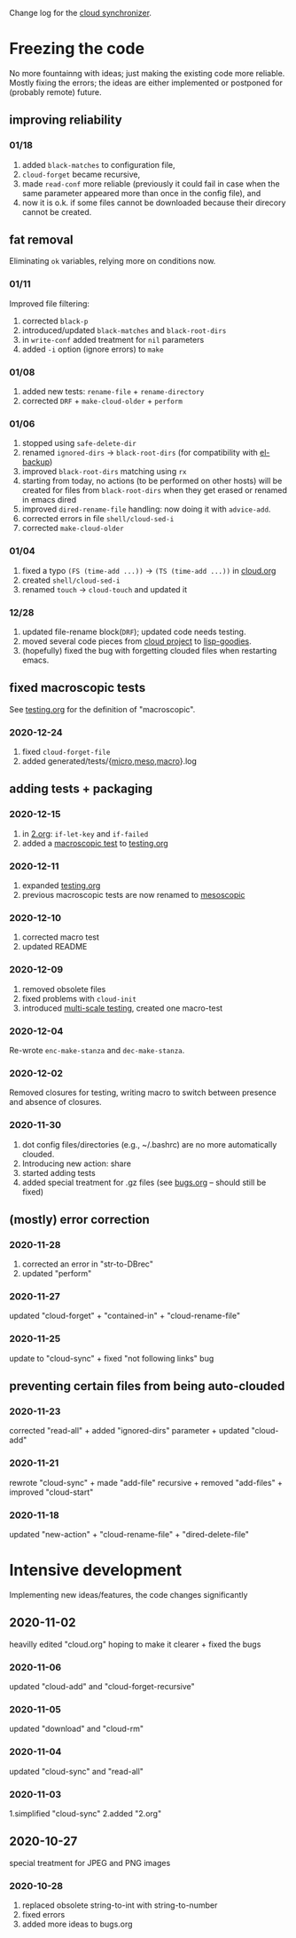 Change log for the [[https://github.com/chalaev/cloud][cloud synchronizer]].

* Freezing the code
No more fountainng with ideas; just making the existing code more reliable.
Mostly fixing the errors; the ideas are either implemented or postponed for (probably remote) future.

** improving reliability

*** 01/18
1. added =black-matches= to configuration file,
2. =cloud-forget= became recursive,
3. made =read-conf= more reliable (previously it could fail in case when the same parameter appeared more than once in the config file), and
4. now it is o.k. if some files cannot be downloaded because their direcory cannot be created.

** fat removal
Eliminating =ok= variables, relying more on conditions now.

*** 01/11
Improved file filtering:
1. corrected =black-p=
2. introduced/updated =black-matches= and =black-root-dirs=
3. in =write-conf= added treatment for =nil= parameters
4. added =-i= option (ignore errors) to =make=

*** 01/08
1. added new tests: =rename-file= + =rename-directory=
2. corrected =DRF= + =make-cloud-older= + =perform=

*** 01/06
1. stopped using =safe-delete-dir=
2. renamed =ignored-dirs= → =black-root-dirs= (for compatibility with [[https://github.com/chalaev/el-backup][el-backup]])
3. improved =black-root-dirs= matching using =rx=
4. starting from today, no actions (to be performed on other hosts) will be created
   for files from =black-root-dirs= when they get erased or renamed in emacs dired
5. improved  =dired-rename-file= handling: now doing it with =advice-add=.
6. corrected errors in file =shell/cloud-sed-i=
7. corrected =make-cloud-older=
   
*** 01/04
1. fixed a typo =(FS (time-add ...))= → =(TS (time-add ...))= in [[file:cloud.org][cloud.org]]
2. created =shell/cloud-sed-i=
3. renamed =touch= → =cloud-touch= and updated it

*** 12/28
1. updated file-rename block(=DRF=); updated code needs testing.
2. moved several code pieces from [[https://github.com/chalaev/cloud][cloud project]] to [[https://github.com/chalaev/lisp-goodies][lisp-goodies]].
3. (hopefully) fixed the bug with forgetting clouded files when restarting emacs.

** fixed macroscopic tests
See [[file:testing.org][testing.org]] for the definition of "macroscopic".
*** 2020-12-24
1. fixed =cloud-forget-file=
2. added generated/tests/{[[file:generated/tests/micro.log][micro]],[[file:generated/tests/meso.log][meso]],[[file:generated/tests/macro.log][macro]]}.log

** adding tests + packaging
*** 2020-12-15
1. in [[file:2.org][2.org]]: =if-let-key= and =if-failed=
2. added a [[file:generated/macro.el][macroscopic test]] to [[file:testing.org][testing.org]]

*** 2020-12-11
1. expanded [[file:testing.org][testing.org]]
2. previous macroscopic tests are now renamed to [[file:generated/tests/meso.el][mesoscopic]]

*** 2020-12-10
1. corrected macro test
2. updated README

*** 2020-12-09
1. removed obsolete files
2. fixed problems with =cloud-init=
3. introduced [[file:testing.org][multi-scale testing]], created one macro-test

*** 2020-12-04
Re-wrote =enc-make-stanza= and =dec-make-stanza=.

*** 2020-12-02
Removed closures for testing, writing macro to switch between presence and absence of closures.
*** 2020-11-30
1. dot config files/directories (e.g., ~/.bashrc) are no more automatically clouded.
2. Introducing new action: share
3. started adding tests
4. added special treatment for .gz files (see [[file:bugs.org][bugs.org]] – should still be fixed)

** (mostly) error correction
*** 2020-11-28
1. corrected an error in "str-to-DBrec"
2. updated "perform"

*** 2020-11-27
updated "cloud-forget" + "contained-in" + "cloud-rename-file"

*** 2020-11-25
update to "cloud-sync" + fixed "not following links" bug

** preventing certain files from being auto-clouded
*** 2020-11-23
corrected "read-all" + added "ignored-dirs" parameter + updated "cloud-add" 

*** 2020-11-21
rewrote "cloud-sync" + made "add-file" recursive + removed "add-files" + improved "cloud-start"

*** 2020-11-18
updated "new-action" + "cloud-rename-file" + "dired-delete-file"

* Intensive development
Implementing new ideas/features, the code changes significantly

** 2020-11-02
    heavilly edited "cloud.org" hoping to make it clearer + fixed the bugs

*** 2020-11-06
    updated "cloud-add" and "cloud-forget-recursive"

*** 2020-11-05
    updated "download" and "cloud-rm"

*** 2020-11-04
    updated "cloud-sync" and "read-all"

*** 2020-11-03
    1.simplified "cloud-sync" 2.added "2.org" 

** 2020-10-27
special treatment for JPEG and PNG images

***  2020-10-28
1. replaced obsolete string-to-int with string-to-number
2. fixed errors
3. added more ideas to bugs.org
